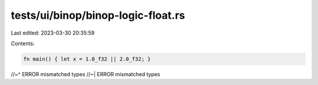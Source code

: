 tests/ui/binop/binop-logic-float.rs
===================================

Last edited: 2023-03-30 20:35:59

Contents:

.. code-block:: rs

    fn main() { let x = 1.0_f32 || 2.0_f32; }
//~^ ERROR mismatched types
//~| ERROR mismatched types



